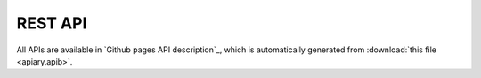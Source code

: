 REST API
========

All APIs are available in `Github pages API description`_, which is automatically generated from
:download:`this file <apiary.apib>`.

